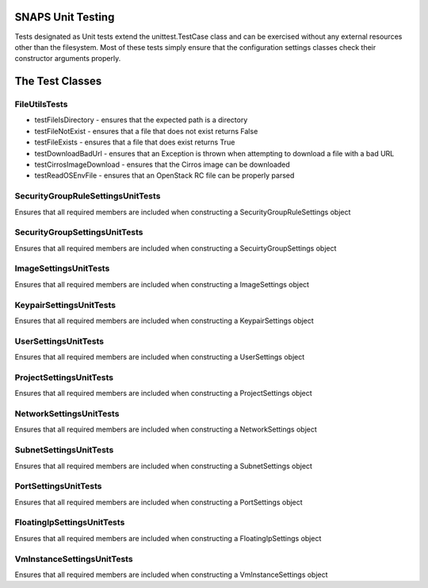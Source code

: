 SNAPS Unit Testing
==================

| Tests designated as Unit tests extend the unittest.TestCase class and
  can be exercised without any external resources
| other than the filesystem. Most of these tests simply ensure that the
  configuration settings classes check their
| constructor arguments properly.

The Test Classes
================

FileUtilsTests
--------------

-  testFileIsDirectory - ensures that the expected path is a directory
-  testFileNotExist - ensures that a file that does not exist returns
   False
-  testFileExists - ensures that a file that does exist returns True
-  testDownloadBadUrl - ensures that an Exception is thrown when
   attempting to download a file with a bad URL
-  testCirrosImageDownload - ensures that the Cirros image can be
   downloaded
-  testReadOSEnvFile - ensures that an OpenStack RC file can be properly
   parsed

SecurityGroupRuleSettingsUnitTests
----------------------------------

Ensures that all required members are included when constructing a
SecurityGroupRuleSettings object

SecurityGroupSettingsUnitTests
------------------------------

Ensures that all required members are included when constructing a
SecuirtyGroupSettings object

ImageSettingsUnitTests
----------------------

Ensures that all required members are included when constructing a
ImageSettings object

KeypairSettingsUnitTests
------------------------

Ensures that all required members are included when constructing a
KeypairSettings object

UserSettingsUnitTests
---------------------

Ensures that all required members are included when constructing a
UserSettings object

ProjectSettingsUnitTests
------------------------

Ensures that all required members are included when constructing a
ProjectSettings object

NetworkSettingsUnitTests
------------------------

Ensures that all required members are included when constructing a
NetworkSettings object

SubnetSettingsUnitTests
-----------------------

Ensures that all required members are included when constructing a
SubnetSettings object

PortSettingsUnitTests
---------------------

Ensures that all required members are included when constructing a
PortSettings object

FloatingIpSettingsUnitTests
---------------------------

Ensures that all required members are included when constructing a
FloatingIpSettings object

VmInstanceSettingsUnitTests
---------------------------

Ensures that all required members are included when constructing a
VmInstanceSettings object
